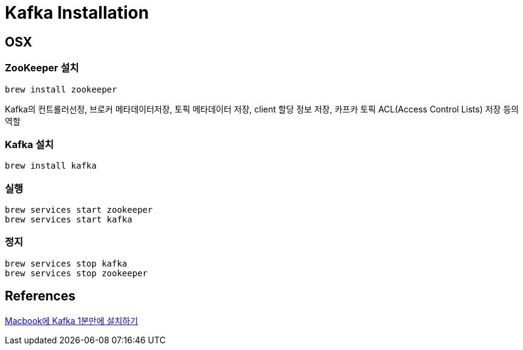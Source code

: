= Kafka Installation

== OSX

=== ZooKeeper 설치
----
brew install zookeeper
----
Kafka의 컨트롤러선정, 브로커 메타데이터저장, 토픽 메타데이터 저장, client 할당 정보 저장, 카프카 토픽 ACL(Access Control Lists) 저장 등의 역할

=== Kafka 설치
----
brew install kafka
----

=== 실행
----
brew services start zookeeper
brew services start kafka
----

=== 정지
----
brew services stop kafka
brew services stop zookeeper
----


== References
https://blog.voidmainvoid.net/167[Macbook에 Kafka 1분만에 설치하기]

